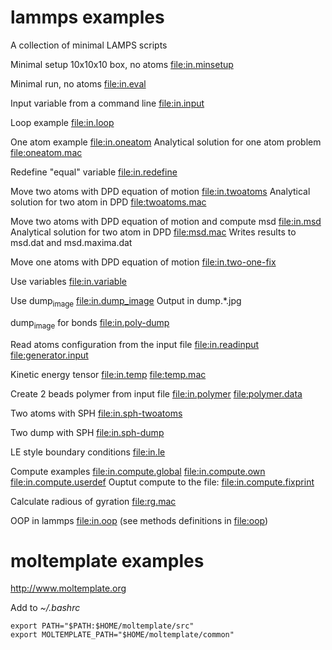 * lammps examples
A collection of minimal LAMPS scripts

Minimal setup 10x10x10 box, no atoms
[[file:in.minsetup]]

Minimal run, no atoms
[[file:in.eval]]

Input variable from a command line
[[file:in.input]]

Loop example
[[file:in.loop]]

One atom example
[[file:in.oneatom]]
Analytical solution for one atom problem
[[file:oneatom.mac]]

Redefine "equal" variable
[[file:in.redefine]]

Move two atoms with DPD equation of motion
[[file:in.twoatoms]]
Analytical solution for two atom in DPD
[[file:twoatoms.mac]]

Move two atoms with DPD equation of motion and compute msd
[[file:in.msd]]
Analytical solution for two atom in DPD
[[file:msd.mac]]
Writes results to msd.dat and msd.maxima.dat

Move one atoms with DPD equation of motion
[[file:in.two-one-fix]]

Use variables
[[file:in.variable]]

Use dump_image
[[file:in.dump_image]]
Output in dump.*.jpg

dump_image for bonds
file:in.poly-dump

Read atoms configuration from the input file
[[file:in.readinput]]
[[file:generator.input]]

Kinetic energy tensor
file:in.temp
file:temp.mac

Create 2 beads polymer from input file
[[file:in.polymer]]
[[file:polymer.data]]

Two atoms with SPH
[[file:in.sph-twoatoms]]

Two dump with SPH
[[file:in.sph-dump]]

LE style boundary conditions
[[file:in.le]]

Compute examples
[[file:in.compute.global]]
[[file:in.compute.own]]
[[file:in.compute.userdef]]
Ouptut compute to the file:
file:in.compute.fixprint

Calculate radious of gyration
file:rg.mac


OOP in lammps
[[file:in.oop]]
(see methods definitions in  file:oop)

* moltemplate examples
[[http://www.moltemplate.org]]

Add to [[~/.bashrc]]
#+BEGIN_SRC 
export PATH="$PATH:$HOME/moltemplate/src"
export MOLTEMPLATE_PATH="$HOME/moltemplate/common"
#+END_SRC

